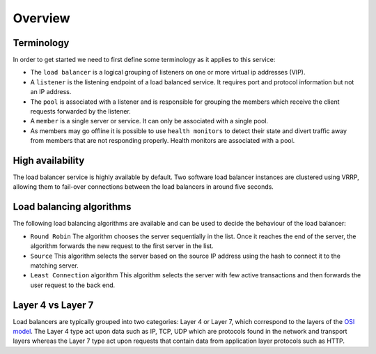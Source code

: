 ########
Overview
########

***********
Terminology
***********

In order to get started we need to first define some terminology as it applies
to this service:

* The ``load balancer`` is a logical grouping of listeners on one or more
  virtual ip addresses (VIP).
* A ``listener`` is the listening endpoint of a load balanced service. It
  requires port and protocol information but not an IP address.
* The ``pool`` is associated with a listener and is responsible for grouping
  the members which receive the client requests forwarded by the listener.
* A ``member`` is a single server or service. It can only be associated with
  a single pool.
* As members may go offline it is possible to use ``health monitors`` to detect
  their state and divert traffic away from members that are not responding
  properly. Health monitors are associated with a pool.


*****************
High availability
*****************

The load balancer service is highly available by default. Two software load
balancer instances are clustered using VRRP, allowing them to fail-over
connections between the load balancers in around five seconds.


*************************
Load balancing algorithms
*************************

The following load balancing algorithms are available and can be used to decide
the behaviour of the load balancer:

* ``Round Robin`` The algorithm chooses the server sequentially in the list.
  Once it reaches the end of the server, the algorithm forwards the new request
  to the first server in the list.
* ``Source`` This algorithm selects the server based on the source IP address
  using the hash to connect it to the matching server.
* ``Least Connection`` algorithm This algorithm selects the server with few
  active transactions and then forwards the user request to the back end.


******************
Layer 4 vs Layer 7
******************

Load balancers are typically grouped into two categories: Layer 4 or Layer 7,
which correspond to the layers of the `OSI model`_. The Layer 4 type act upon
data such as IP, TCP, UDP which are protocols found in the network and
transport layers whereas the Layer 7 type act upon requests that contain data
from application layer protocols such as HTTP.

.. _OSI model: https://en.wikipedia.org/wiki/OSI_model
.. _glossary: https://docs.openstack.org/octavia/queens/reference/glossary.html
